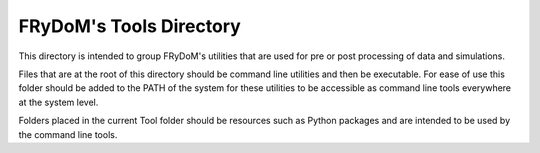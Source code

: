 FRyDoM's Tools Directory
========================


This directory is intended to group FRyDoM's utilities that are used for pre or post processing of data and simulations.

Files that are at the root of this directory should be command line utilities and then be executable. For ease of use
this folder should be added to the PATH of the system for these utilities to be accessible as command line tools everywhere
at the system level.

Folders placed in the current Tool folder should be resources such as Python packages and are intended to be used by the
command line tools.
